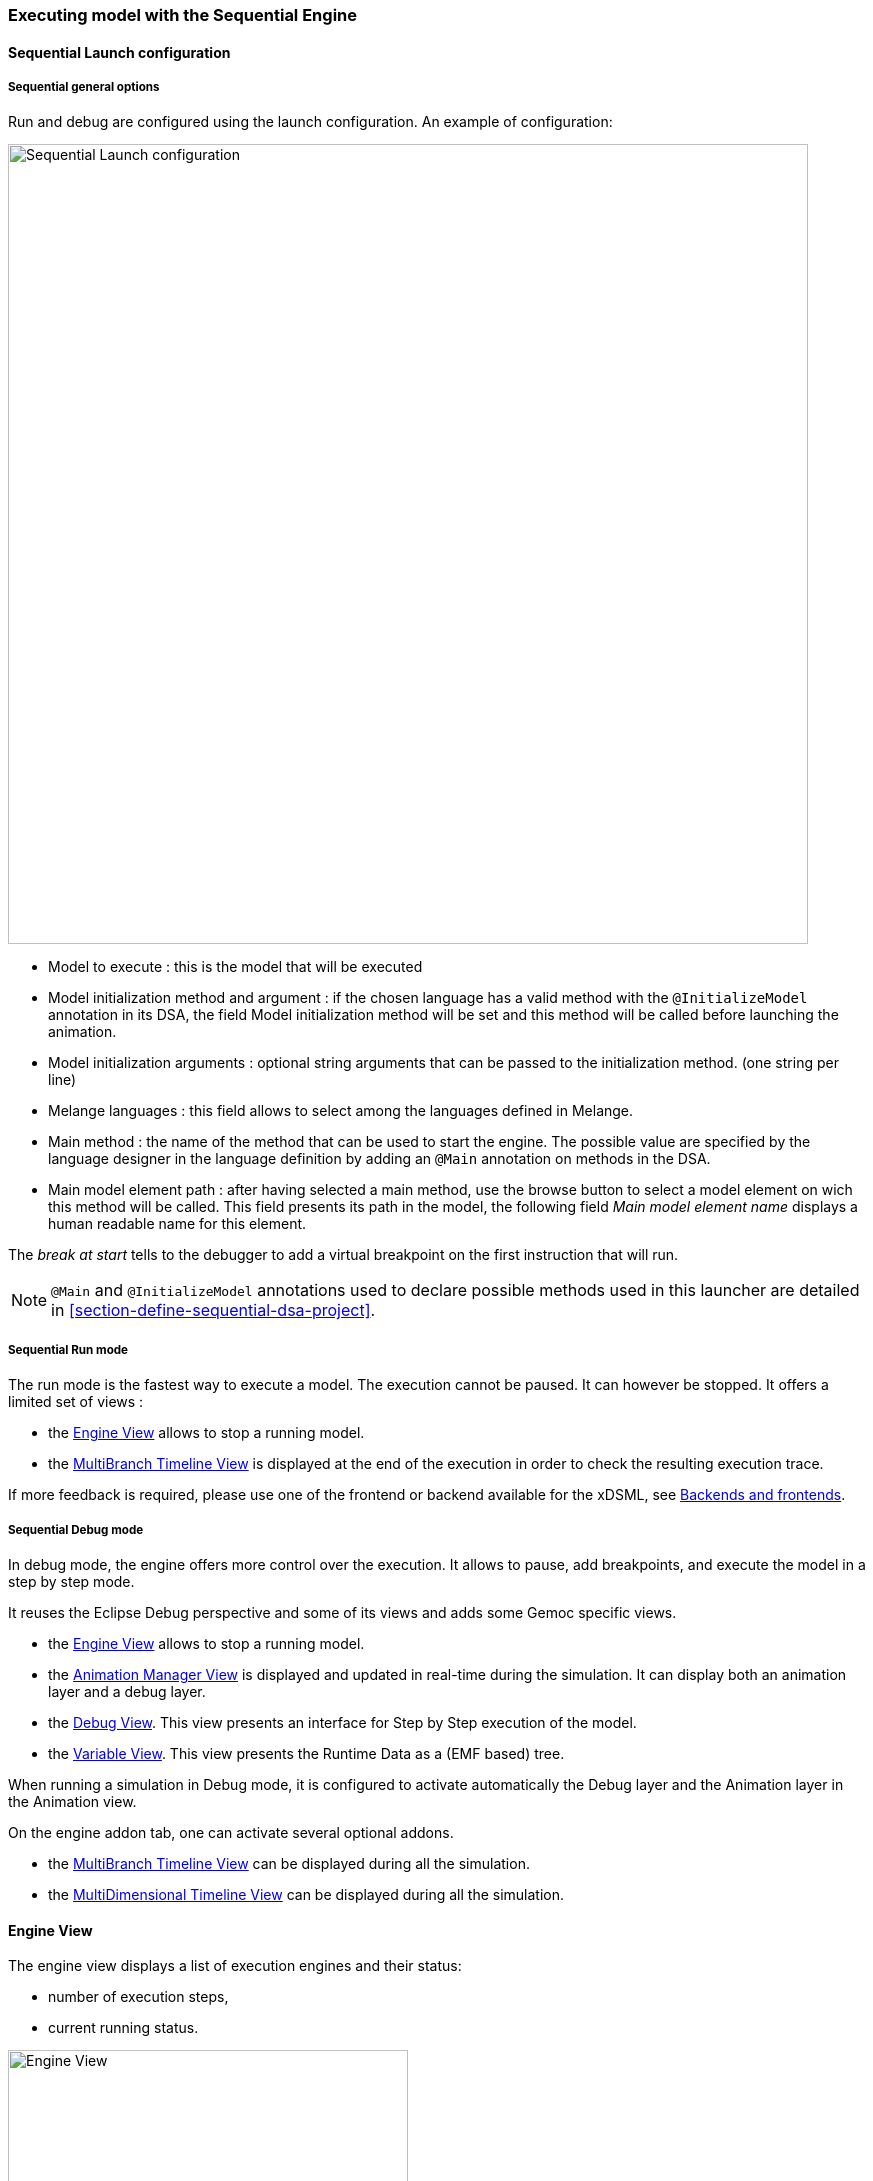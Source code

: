 

=== Executing model with the ((Sequential Engine))

[[userguide-sequential-launch-conf]]
==== Sequential Launch configuration

===== Sequential general options
Run and debug are configured using the launch configuration. An example of configuration:

image:images/workbench/modeling/sequential_launch_configuration.png[Sequential Launch configuration, 800]

- Model to execute : this is the model that will be executed 
- Model initialization method and argument : if the chosen language has a valid method with the `@InitializeModel` annotation in its DSA, the field Model initialization method will be set and this method will be called before launching the animation. 
- Model initialization arguments : optional string arguments that can be passed to the initialization method. (one string per line)
- Melange languages : this field allows to select among the languages defined in Melange.
- Main method : the name of the method that can be used to start the engine. The possible value are specified by the language designer in the language definition by adding an `@Main` annotation on methods in the DSA.
- Main model element path : after having selected a main method, use the browse button to select a model element on wich this method will be called. This field presents its path in the model, the following field _Main model element name_ displays a human readable name for this element.

The _break at start_ tells to the debugger to add a virtual breakpoint on the first instruction that will run. 

[NOTE]
====
`@Main` and `@InitializeModel` annotations used to declare possible methods used in this launcher are detailed in <<section-define-sequential-dsa-project>>.
====

===== Sequential Run mode
The run mode is the fastest way to execute a model.
The execution cannot be paused. It can however be stopped.
It offers a limited set of views :

- the <<mw-executing-sequential-model-engine-view-section,((Engine)) View>> allows to stop a running model.
- the <<mw-executing-sequential-model-multibranch-timeline-view-section,((MultiBranch Timeline)) View>> is displayed at the end of the execution in order to check the resulting execution trace.

If more feedback is required, please use one of the frontend or backend available for the xDSML, see <<modeling-workbench-backends-frontends-section,Backends and frontends>>. 

===== Sequential Debug mode
In debug mode, the engine offers more control over the execution.
It allows to pause, add breakpoints, and execute the model in a step by step mode.

It reuses the Eclipse Debug perspective and some of its views and adds some Gemoc specific views.

- the <<mw-executing-sequential-model-engine-view-section,((Engine)) View>> allows to stop a running model.
- the <<mw-executing-sequential-model-animation-view-section,((Animation Manager)) View>> is displayed and updated in real-time during the simulation. It can display both an animation layer and a debug layer.
- the <<mw-executing-sequential-model-debug-view-section,Debug View>>. This view presents an interface for Step by Step execution of the model.
- the <<mw-executing-sequential-model-variable-view-section,Variable View>>. This view presents the ((Runtime Data)) as a (EMF based) tree.

When running a simulation in Debug mode, it is configured to activate automatically the Debug layer and the Animation layer in the Animation view.

On the engine addon tab, one can activate several optional addons.

- the <<mw-executing-sequential-model-multibranch-timeline-view-section,((MultiBranch Timeline)) View>> can be displayed during all the simulation.
- the <<mw-executing-sequential-model-multidimensional-timeline-view-section,((MultiDimensional Timeline)) View>> can be displayed during all the simulation.

[[mw-executing-sequential-model-engine-view-section]]
==== Engine View
The engine view displays a list of execution engines and their status:

* number of execution steps, 
* current running status.

image:images/workbench/modeling/engine_view.png[Engine View, 400]

[[modeling-workbench-executing-model-logical-step-view-section]]

The buttons available on the top right of this view respectively allow to:

* Stop the selected engine (red square button)
* Remove previously stopped engines from the view (crosses button)


[[mw-executing-sequential-model-multidimensional-timeline-view-section]]
==== MultiDimentional Timeline View

The Multidimensional Timeline view provides an interactive representation of the execution trace being captured. 
When double-clicking on a previous state represented in the timeline, the model is brought back into this state.
Moreover, the timeline represents all the different dimensions captured in a trace, each being the sequence of 
values taken by one specific element of the model. When double-clicking on a value that was reached by an element, 
the complete model is brought back in the state corresponding to this value.

In this mode, the Debug interface is extended with backward actions that behave similarly to their forward counterparts, but follow execution steps in the opposite direction:

* image:images/workbench/modeling/ui_icons/stepbackinto_co.png[stepbackinto] _StepBack Into_ 
* image:images/workbench/modeling/ui_icons/stepbackout_co.png[stepbackout] _StepBack Out_
* image:images/workbench/modeling/ui_icons/stepbackover_co.png[stepbackover] _StepBack Over_


[WARNING]
====
When going backward then forward again, the execution is a kind of `replay` where only the model is updated. The DSA operations are *not* run.  The DSA will run again normally when the engine will try to run the last Step in the timeline.
====

[NOTE]
====
This view currently works only with the Sequential engine. We're working on extending its use to concurrent model execution too.
====

.MutiDimensional Timeline
image:images/workbench/modeling/timeline/sequential_omniscient_debugging_multidimensionnal_timeline.png[Sequential Execution Multidimensionnal Timeline, 800]

[[mw-executing-sequential-model-multibranch-timeline-view-section]]
==== MultiBranch Timeline View

[WARNING]
====
Formerly known as `Event Scheduling Timeline` view, this view is limited when run in Sequential. Since there is no choice of Logical Step like with the concurrent engine, the branch mechanism is disabled and this view presents only a single line. 

However, despite the Multidimensional trace, this view does not require to generate a specific trace addon for the language.
====

This view represents the line of the model's execution. It displays:

* the different steps executed by the engine. Steps that have completely finished (ie. operation has returned) are shown in blue. Unfinished Steps are shown in yellow.
* the model specific events for each  step.

[NOTE]
====
This view is enabled/disable in the launch configuration by checking "Event Scheduling Execution tracing" in the Engine Addons tab.
====
.Sequential Execution MultiBranch Timeline
image:images/workbench/modeling/timeline/sequential_model_event_scheduling_timeline.png[Sequential Execution MultiBranch Timeline, 800]

It is  possible to select a logical step and use the contextual menu to show its caller by selecting the corresponding model element in the Sirius editor:

image:images/workbench/modeling/timeline/sequential_model_event_schduling_timeline_show_caller.png[Show caller]



[[mw-executing-sequential-model-animation-view-section]]
==== Animation View

If you have defined a debug representation using <<defining-a-debug-representation-section>>. You can use the following actions to start a debug session and toggle breakpoints.

image::images/workbench/modeling/debug_actions.png[Debug actions]

A decorator is shown on all element holding a breakpoint.
The decorator also reflects the state of the breakpoint:

- enabled

image:images/workbench/modeling/breakpoint_enabled.png[breakpoint enabled]

- disabled

image:images/workbench/modeling/breakpoint_disabled.png[breakpoint disabled]

When you hit a breakpoint on an element and are debugging with the decider "Step by step user decider", in order to restart the execution you must clic the resume button from the debug perspective. Then don't forget to select the next logical step to execute. Do the same when debugging in step by step with the decider "Step by step user decider".

While executing you can visualize execution data. This setting must be defined by hand since the data are language dependent (see <<defining-a-debug-representation-section>> for more details). Here the current state is decorated with a green arrow.

image:images/workbench/modeling/execution_data_highlight.png[Execution data highlight]

The default definition highlights the current instruction in yellow.

[[mw-executing-sequential-model-debug-view-section]]
==== Debug View
This view is part of the Debug perspective.
It presents an interface for Step by Step execution of the model.

When an execution is paused, this view presents a stack containing all ongoing steps, with the last started step at the top of the stack.

At the bottom of the stack is a particular stackframe named `Global context`.
When selected, this stackframe displays the runtime data in the <<mw-executing-sequential-model-variable-view-section,Variable View>>. 

When paused, the usual debugging tools (step into, step over and step return) can be used to control the execution step by step. With the multidimentional trace enabled, the execution can be controlled backward using the image:Guide/images/workbench/ui_icons/stepbackinto_co.png[stepbackinto] _StepBack Into_, 
 image:images/workbench/ui_icons/stepbackout_co.png[stepbackout] _StepBack Out_ and
 image:images/workbench/ui_icons/stepbackover_co.png[stepbackover] _StepBack Over_ commands.

[[mw-debug-variable-sequential-view-figure]]
.Debug and Variable views with the sequential engine
image:images/workbench/modeling/sequential_omniscient_debugging_stack_variables.png[Debug view, 800]


[NOTE]
====
In order to improve the look and feel in <<mw-debug-variable-sequential-view-figure>>, the icons have been customized using the technique described in <<defining-a-concrete-syntax-with-emf-section>>
====



[[mw-executing-sequential-model-variable-view-section]]
==== Variable View
This view is available on the Debug perspective.
When an execution is paused, this view presents the current ((Runtime Data)) of the model. 

[NOTE]
====
To control which Runtime Data should be presented in the Variable view, you need to set an EAnnotation with nsURI set to `aspect` on the corresponding EAttributes, EReferences or EClass in the ecore metamodel.
====

[TIP]
====
When the execution is paused, it is possible to edit the values in this view and then manually change the Runtime Data of the model. 

If the Multidimenstional trace is activated, this tip works only if the execution is paused on the last instraction of the trace.
====
